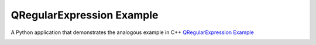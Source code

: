QRegularExpression Example
==========================

A Python application that demonstrates the analogous example in C++
`QRegularExpression Example <https://doc.qt.io/qt-6/qtwidgets-tools-regularexpression-example.html>`_


.. image:: regularexpression.png
   :width: 400
   :alt: regularexpression example
